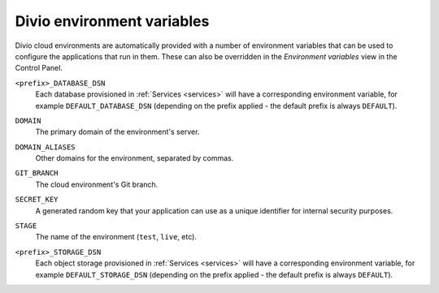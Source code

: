Divio environment variables
===========================

Divio cloud environments are automatically provided with a number of environment variables that can be used to
configure the applications that run in them. These can also be overridden in the *Environment variables* view in
the Control Panel.

.. _env-var-database-dsn:

``<prefix>_DATABASE_DSN``
  Each database provisioned in :ref:`Services <services>` will have a corresponding environment variable, for example
  ``DEFAULT_DATABASE_DSN`` (depending on the prefix applied - the default prefix is always ``DEFAULT``).

.. _env-var-domain:

``DOMAIN``
    The primary domain of the environment's server.

.. _env-var-domain-aliases:

``DOMAIN_ALIASES``
    Other domains for the environment, separated by commas.

.. _env-var-git-branch:

``GIT_BRANCH``
    The cloud environment's Git branch.

.. _env-var-secret-key:

``SECRET_KEY``
    A generated random key that your application can use as a unique identifier for internal security purposes.

.. _env-var-stage:

``STAGE``
  The name of the environment (``test``, ``live``, etc).

.. _env-var-storage-dsn:

``<prefix>_STORAGE_DSN``
  Each object storage provisioned in :ref:`Services <services>` will have a corresponding environment variable, for
  example ``DEFAULT_STORAGE_DSN`` (depending on the prefix applied - the default prefix is always ``DEFAULT``).

